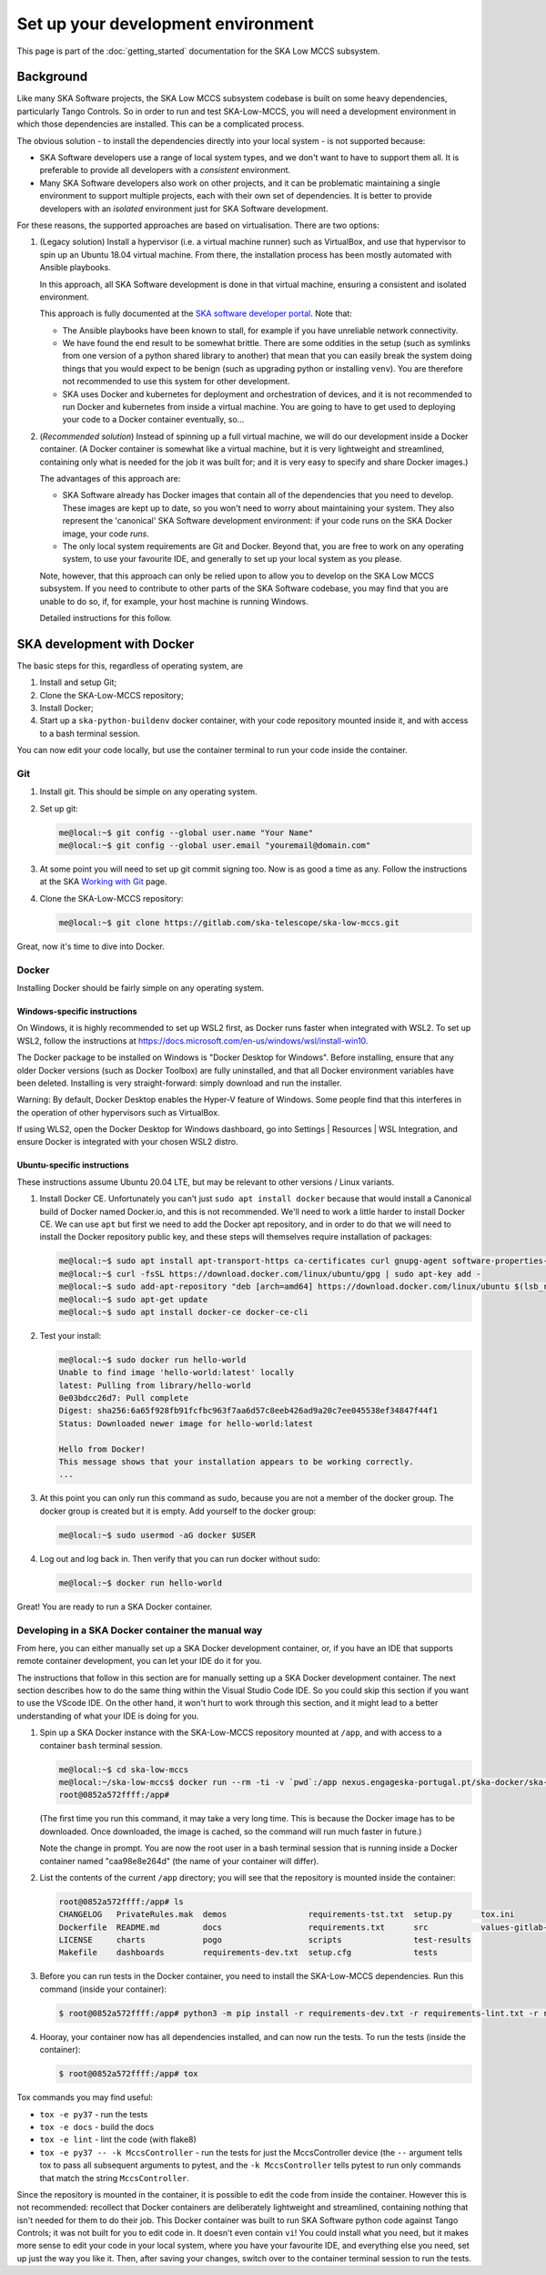 Set up your development environment
===================================
This page is part of the :doc:`getting_started` documentation for the
SKA Low MCCS subsystem.

Background
----------
Like many SKA Software projects, the SKA Low MCCS subsystem codebase is
built on some heavy dependencies, particularly Tango Controls. So in
order to run and test SKA-Low-MCCS, you will need a development
environment in which those dependencies are installed. This can be a
complicated process.

The obvious solution - to install the dependencies directly into your
local system - is not supported because:

* SKA Software developers use a range of local system types, and we
  don't want to have to support them all. It is preferable to provide
  all developers with a *consistent* environment.

* Many SKA Software developers also work on other projects, and it can
  be problematic maintaining a single environment to support multiple
  projects, each with their own set of dependencies. It is better to
  provide developers with an *isolated* environment just for SKA
  Software development.

For these reasons, the supported approaches are based on virtualisation.
There are two options:


.. Padding. See https://github.com/sphinx-doc/sphinx/issues/2258

1. (Legacy solution) Install a hypervisor (i.e. a virtual machine
   runner) such as VirtualBox, and use that hypervisor to spin up an
   Ubuntu 18.04 virtual machine. From there, the installation process
   has been mostly automated with Ansible playbooks.

   In this approach, all SKA Software development is done in that
   virtual machine, ensuring a consistent and isolated environment.
   
   This approach is fully documented at the `SKA software developer
   portal`_. Note that:

   * The Ansible playbooks have been known to stall, for example if
     you have unreliable network connectivity.
       
   * We have found the end result to be somewhat brittle. There are
     some oddities in the setup (such as symlinks from one version of
     a python shared library to another) that mean that you can easily
     break the system doing things that you would expect to be benign
     (such as upgrading python or installing ``venv``). You are
     therefore not recommended to use this system for other
     development.

   * SKA uses Docker and kubernetes for deployment and orchestration
     of devices, and it is not recommended to run Docker and
     kubernetes from inside a virtual machine. You are going to have
     to get used to deploying your code to a Docker container
     eventually, so...


   .. Padding. See https://github.com/sphinx-doc/sphinx/issues/2258

2. (*Recommended solution*) Instead of spinning up a full virtual
   machine, we will do our development inside a Docker container. (A
   Docker container is somewhat like a virtual machine, but it is very
   lightweight and streamlined, containing only what is needed for the
   job it was built for; and it is very easy to specify and share Docker
   images.)
   
   The advantages of this approach are:
   
   * SKA Software already has Docker images that contain all of the
     dependencies that you need to develop. These images are kept up to
     date, so you won't need to worry about maintaining your system.
     They also represent the 'canonical' SKA Software development
     environment: if your code runs on the SKA Docker image, your code
     *runs*.

   * The only local system requirements are Git and Docker. Beyond that,
     you are free to work on any operating system, to use your favourite
     IDE, and generally to set up your local system as you please.


   .. Padding. See https://github.com/sphinx-doc/sphinx/issues/2258

   Note, however, that this approach can only be relied upon to allow
   you to develop on the SKA Low MCCS subsystem. If you need to
   contribute to other parts of the SKA Software codebase, you may find
   that you are unable to do so, if, for example, your host machine is
   running Windows.

   Detailed instructions for this follow.


SKA development with Docker
---------------------------
The basic steps for this, regardless of operating system, are

1. Install and setup Git;

2. Clone the SKA-Low-MCCS repository;

3. Install Docker;

4. Start up a ``ska-python-buildenv`` docker container, with your code
   repository mounted inside it, and with access to a bash terminal
   session.

You can now edit your code locally, but use the container terminal to
run your code inside the container.


Git
^^^
1. Install git. This should be simple on any operating system.

2. Set up git:

   .. code-block:: shell-session

     me@local:~$ git config --global user.name "Your Name"
     me@local:~$ git config --global user.email "youremail@domain.com"

3. At some point you will need to set up git commit signing too. Now is
   as good a time as any. Follow the instructions at the SKA `Working
   with Git`_ page.

4. Clone the SKA-Low-MCCS repository:

   .. code-block:: shell-session

     me@local:~$ git clone https://gitlab.com/ska-telescope/ska-low-mccs.git


Great, now it's time to dive into Docker.


Docker
^^^^^^
Installing Docker should be fairly simple on any operating system.

Windows-specific instructions
`````````````````````````````
On Windows, it is highly recommended to set up WSL2 first, as Docker
runs faster when integrated with WSL2. To set up WSL2, follow the
instructions at
https://docs.microsoft.com/en-us/windows/wsl/install-win10.

The Docker package to be installed on Windows is "Docker Desktop for
Windows". Before installing, ensure that any older Docker versions (such
as Docker Toolbox) are fully uninstalled, and that all Docker
environment variables have been deleted. Installing is very
straight-forward: simply download and run the installer.

Warning: By default, Docker Desktop enables the Hyper-V feature of
Windows. Some people find that this interferes in the operation of other
hypervisors such as VirtualBox.

If using WLS2, open the Docker Desktop for Windows dashboard, go into
Settings | Resources | WSL Integration, and ensure Docker is integrated
with your chosen WSL2 distro.

Ubuntu-specific instructions
````````````````````````````
These instructions assume Ubuntu 20.04 LTE, but may be relevant to
other versions / Linux variants.

1. Install Docker CE. Unfortunately you can't just ``sudo apt install
   docker`` because that would install a Canonical build of Docker named
   Docker.io, and this is not recommended. We'll need to work a little
   harder to install Docker CE. We can use ``apt`` but first we need to
   add the Docker apt repository, and in order to do that we will need
   to install the Docker repository public key, and these steps will
   themselves require installation of packages:

   .. code-block:: shell-session

     me@local:~$ sudo apt install apt-transport-https ca-certificates curl gnupg-agent software-properties-common
     me@local:~$ curl -fsSL https://download.docker.com/linux/ubuntu/gpg | sudo apt-key add -
     me@local:~$ sudo add-apt-repository "deb [arch=amd64] https://download.docker.com/linux/ubuntu $(lsb_release -cs) stable"
     me@local:~$ sudo apt-get update
     me@local:~$ sudo apt install docker-ce docker-ce-cli

2. Test your install:

   .. code-block:: shell-session

     me@local:~$ sudo docker run hello-world
     Unable to find image 'hello-world:latest' locally
     latest: Pulling from library/hello-world
     0e03bdcc26d7: Pull complete 
     Digest: sha256:6a65f928fb91fcfbc963f7aa6d57c8eeb426ad9a20c7ee045538ef34847f44f1
     Status: Downloaded newer image for hello-world:latest

     Hello from Docker!
     This message shows that your installation appears to be working correctly.
     ...

3. At this point you can only run this command as sudo, because you are
   not a member of the docker group. The docker group is created but it
   is empty. Add yourself to the docker group:

   .. code-block:: shell-session

     me@local:~$ sudo usermod -aG docker $USER

4. Log out and log back in. Then verify that you can run docker without
   sudo:

   .. code-block:: shell-session

     me@local:~$ docker run hello-world

Great! You are ready to run a SKA Docker container.


Developing in a SKA Docker container the manual way
^^^^^^^^^^^^^^^^^^^^^^^^^^^^^^^^^^^^^^^^^^^^^^^^^^^
From here, you can either manually set up a SKA Docker development
container, or, if you have an IDE that supports remote container
development, you can let your IDE do it for you.

The instructions that follow in this section are for manually setting up
a SKA Docker development container. The next section describes how to do
the same thing within the Visual Studio Code IDE. So you could skip this
section if you want to use the VScode IDE. On the other hand, it won't
hurt to work through this section, and it might lead to a better
understanding of what your IDE is doing for you.

1. Spin up a SKA Docker instance with the SKA-Low-MCCS repository
   mounted at ``/app``, and with access to a container ``bash``
   terminal session.

   .. code-block:: shell-session

     me@local:~$ cd ska-low-mccs
     me@local:~/ska-low-mccs$ docker run --rm -ti -v `pwd`:/app nexus.engageska-portugal.pt/ska-docker/ska-python-buildenv:latest bash
     root@0852a572ffff:/app#

   (The first time you run this command, it may take a very long time.
   This is because the Docker image has to be downloaded. Once
   downloaded, the image is cached, so the command will run much faster
   in future.)

   Note the change in prompt. You are now the root user in a bash
   terminal session that is running inside a Docker container named
   "caa98e8e264d" (the name of your container will differ).

2. List the contents of the current ``/app`` directory; you will see
   that the repository is mounted inside the container:
     
   .. code-block:: shell-session

     root@0852a572ffff:/app# ls
     CHANGELOG   PrivateRules.mak  demos                 requirements-tst.txt  setup.py      tox.ini
     Dockerfile  README.md         docs                  requirements.txt      src           values-gitlab-ci.yaml
     LICENSE     charts            pogo                  scripts               test-results
     Makefile    dashboards        requirements-dev.txt  setup.cfg             tests


3. Before you can run tests in the Docker container, you need to install
   the SKA-Low-MCCS dependencies. Run this command (inside your
   container):

   .. code-block:: shell-session

     $ root@0852a572ffff:/app# python3 -m pip install -r requirements-dev.txt -r requirements-lint.txt -r requirements-tst.txt
     
4. Hooray, your container now has all dependencies installed, and can
   now run the tests. To run the tests (inside the container):

   .. code-block:: shell-session

     $ root@0852a572ffff:/app# tox


Tox commands you may find useful:

* ``tox -e py37`` - run the tests

* ``tox -e docs`` - build the docs

* ``tox -e lint`` - lint the code (with flake8)

* ``tox -e py37 -- -k MccsController`` - run the tests for just the
  MccsController device (the ``--`` argument tells tox to pass all
  subsequent arguments to pytest, and the ``-k MccsController`` tells pytest
  to run only commands that match the string ``MccsController``.


Since the repository is mounted in the container, it is possible to edit
the code from inside the container. However this is not recommended:
recollect that Docker containers are deliberately lightweight and
streamlined, containing nothing that isn't needed for them to do their
job. This Docker container was built to run SKA Software python code
against Tango Controls; it was not built for you to edit code in. It
doesn't even contain ``vi``! You could install what you need, but it
makes more sense to edit your code in your local system, where you
have your favourite IDE, and everything else you need, set up just the
way you like it. Then, after saving your changes, switch over to the
container terminal session to run the tests.

.. _SKA software developer portal: https://developer.skatelescope.org/
.. _Tango Development Environment set up: https://developer.skatelescope.org/en/latest/tools/tango-devenv-setup.html
.. _Working with Git: https://developer.skatelescope.org/en/latest/tools/git.html
.. _Gitlab repo: https://gitlab.com/ska-telescope/ska-low-mccs.git

